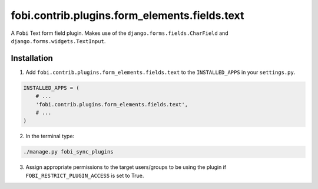 ==============================================
fobi.contrib.plugins.form_elements.fields.text
==============================================
A ``Fobi`` Text form field plugin. Makes use of the
``django.forms.fields.CharField`` and ``django.forms.widgets.TextInput``.

Installation
============
1. Add ``fobi.contrib.plugins.form_elements.fields.text`` to the
   ``INSTALLED_APPS`` in your ``settings.py``.

.. code-block:: python

    INSTALLED_APPS = (
        # ...
        'fobi.contrib.plugins.form_elements.fields.text',
        # ...
    )

2. In the terminal type:

.. code-block:: sh

    ./manage.py fobi_sync_plugins

3. Assign appropriate permissions to the target users/groups to be using
   the plugin if ``FOBI_RESTRICT_PLUGIN_ACCESS`` is set to True.
